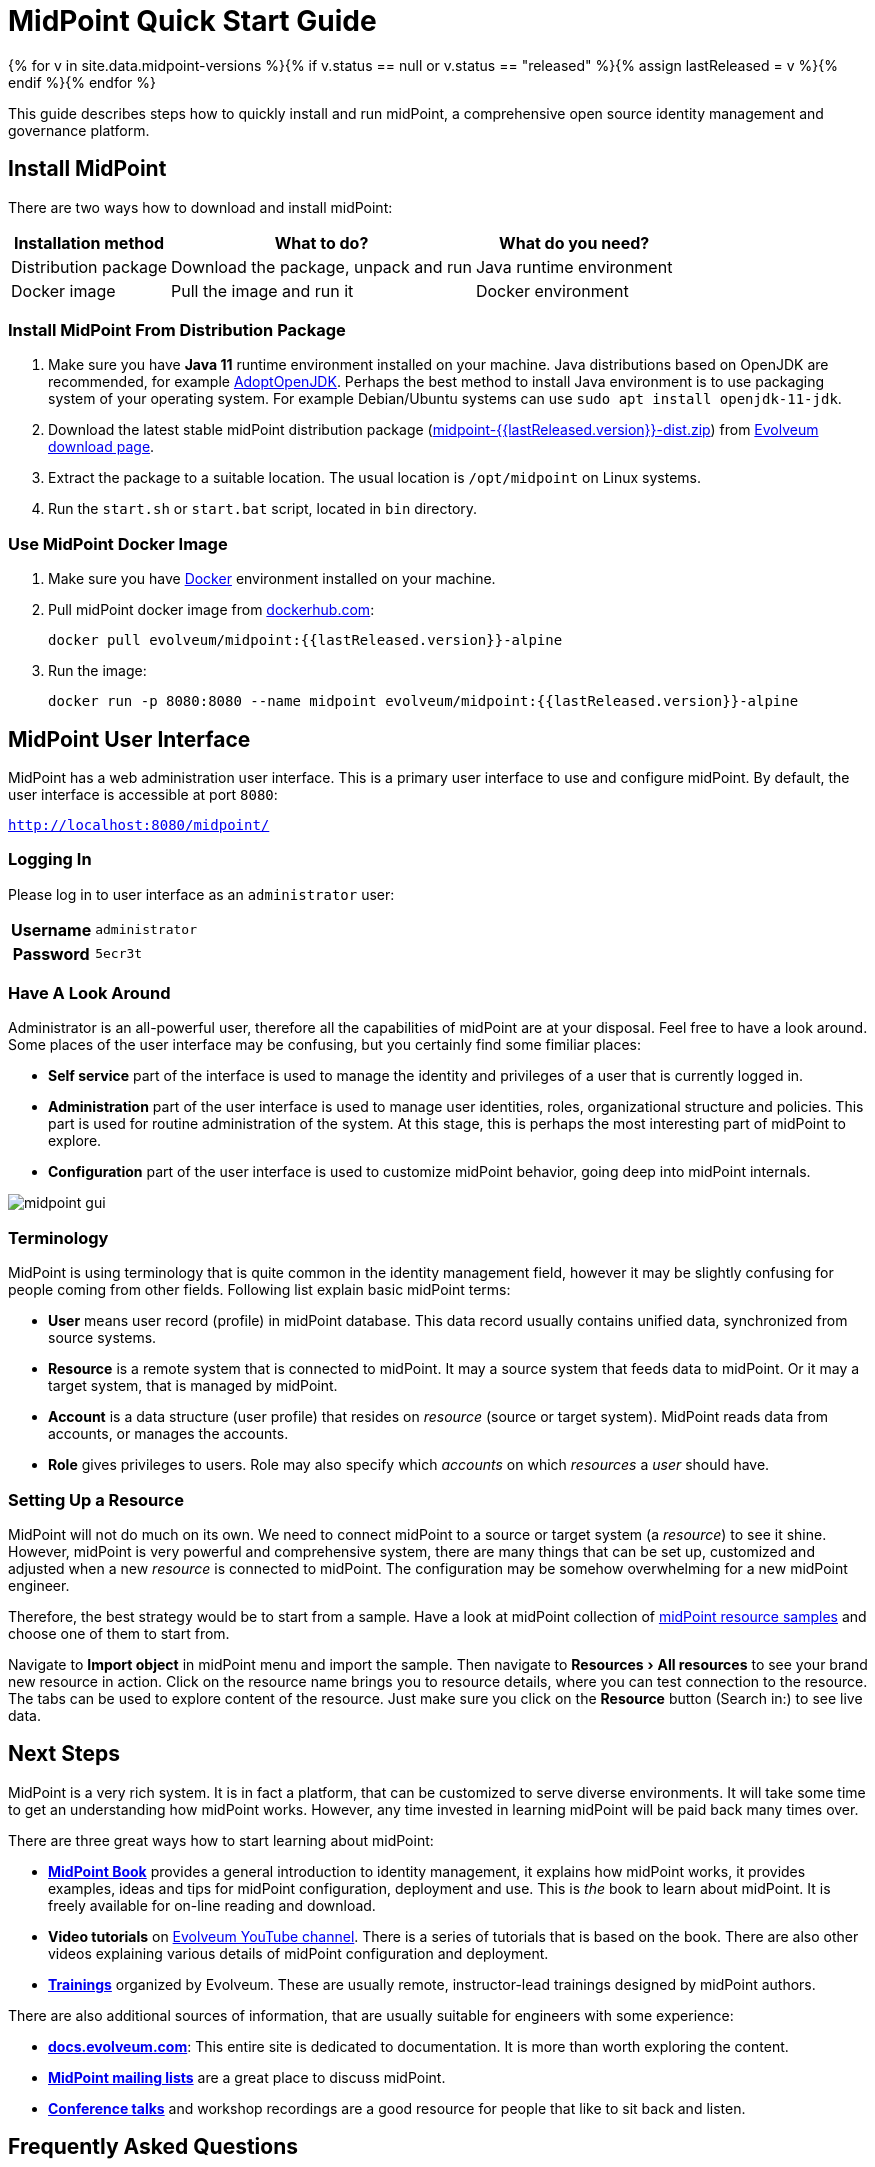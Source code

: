 = MidPoint Quick Start Guide
:page-nav-title: Quick Start Guide
:page-wiki-name: First Steps
:page-display-order: 10
:page-liquid:
:page-toc: top
:experimental:

{% for v in site.data.midpoint-versions %}{% if v.status == null or v.status == "released" %}{% assign lastReleased = v %}{% endif %}{% endfor %}

This guide describes steps how to quickly install and run midPoint, a comprehensive open source identity management and governance platform.

== Install MidPoint

There are two ways how to download and install midPoint:

[%autowidth]
|====
| Installation method | What to do? | What do you need?

| Distribution package
| Download the package, unpack and run
| Java runtime environment

| Docker image
| Pull the image and run it
| Docker environment
|====

=== Install MidPoint From Distribution Package

. Make sure you have *Java 11* runtime environment installed on your machine.
Java distributions based on OpenJDK are recommended, for example https://adoptopenjdk.net/[AdoptOpenJDK].
Perhaps the best method to install Java environment is to use packaging system of your operating system.
For example Debian/Ubuntu systems can use `sudo apt install openjdk-11-jdk`.

. Download the latest stable midPoint distribution package (link:https://evolveum.com/downloads/midpoint/{{lastReleased.version}}/midpoint-{{lastReleased.version}}-dist.zip[midpoint-{{lastReleased.version}}-dist.zip]) from https://evolveum.com/download/[Evolveum download page].

. Extract the package to a suitable location.
The usual location is `/opt/midpoint` on Linux systems.

. Run the `start.sh` or `start.bat` script, located in `bin` directory.

=== Use MidPoint Docker Image

. Make sure you have https://www.docker.com/[Docker] environment installed on your machine.

. Pull midPoint docker image from https://hub.docker.com/r/evolveum/midpoint[dockerhub.com]:
+
[source,bash]
----
docker pull evolveum/midpoint:{{lastReleased.version}}-alpine
----

. Run the image:
+
[source,bash]
----
docker run -p 8080:8080 --name midpoint evolveum/midpoint:{{lastReleased.version}}-alpine
----

== MidPoint User Interface

MidPoint has a web administration user interface.
This is a primary user interface to use and configure midPoint.
By default, the user interface is accessible at port `8080`:

`http://localhost:8080/midpoint/`

=== Logging In

Please log in to user interface as an `administrator` user:

[%autowidth, cols="h,1"]
|====
| Username | `administrator`
| Password | `5ecr3t`
|====

=== Have A Look Around

Administrator is an all-powerful user, therefore all the capabilities of midPoint are at your disposal.
Feel free to have a look around.
Some places of the user interface may be confusing, but you certainly find some fimiliar places:

* *Self service* part of the interface is used to manage the identity and privileges of a user that is currently logged in.

* *Administration* part of the user interface is used to manage user identities, roles, organizational structure and policies.
This part is used for routine administration of the system.
At this stage, this is perhaps the most interesting part of midPoint to explore.

* *Configuration* part of the user interface is used to customize midPoint behavior, going deep into midPoint internals.

image::midpoint-gui.png[]

=== Terminology

MidPoint is using terminology that is quite common in the identity management field, however it may be slightly confusing for people coming from other fields.
Following list explain basic midPoint terms:

* *User* means user record (profile) in midPoint database.
This data record usually contains unified data, synchronized from source systems.

* *Resource* is a remote system that is connected to midPoint.
It may a source system that feeds data to midPoint.
Or it may a target system, that is managed by midPoint.

* *Account* is a data structure (user profile) that resides on _resource_ (source or target system).
MidPoint reads data from accounts, or manages the accounts.

* *Role* gives privileges to users.
Role may also specify which _accounts_ on which _resources_ a _user_ should have.

=== Setting Up a Resource

MidPoint will not do much on its own.
We need to connect midPoint to a source or target system (a _resource_) to see it shine.
However, midPoint is very powerful and comprehensive system, there are many things that can be set up, customized and adjusted when a new _resource_ is connected to midPoint.
The configuration may be somehow overwhelming for a new midPoint engineer.

Therefore, the best strategy would be to start from a sample.
Have a look at midPoint collection of https://github.com/Evolveum/midpoint-samples/tree/master/samples/resources[midPoint resource samples] and choose one of them to start from.

Navigate to menu:Import object[] in midPoint menu and import the sample.
Then navigate to menu:Resources[All resources] to see your brand new resource in action.
Click on the resource name brings you to resource details, where you can test connection to the resource.
The tabs can be used to explore content of the resource.
Just make sure you click on the btn:[Resource] button (Search in:) to see live data.

== Next Steps

MidPoint is a very rich system.
It is in fact a platform, that can be customized to serve diverse environments.
It will take some time to get an understanding how midPoint works.
However, any time invested in learning midPoint will be paid back many times over.

There are three great ways how to start learning about midPoint:

* *xref:/book/[MidPoint Book]* provides a general introduction to identity management, it explains how midPoint works, it provides examples, ideas and tips for midPoint configuration, deployment and use.
This is _the_ book to learn about midPoint.
It is freely available for on-line reading and download.

* *Video tutorials* on https://www.youtube.com/channel/UCSDs8qBlv7MgRKRLu1rU_FQ[Evolveum YouTube channel].
There is a series of tutorials that is based on the book.
There are also other videos explaining various details of midPoint configuration and deployment.

* *https://evolveum.com/services/training-and-certification/[Trainings]* organized by Evolveum.
These are usually remote, instructor-lead trainings designed by midPoint authors.

There are also additional sources of information, that are usually suitable for engineers with some experience:

* *link:/[docs.evolveum.com]*: This entire site is dedicated to documentation.
It is more than worth exploring the content.

* *xref:/community/mailing-lists/[MidPoint mailing lists]* are a great place to discuss midPoint.

* *xref:/talks/[Conference talks]* and workshop recordings are a good resource for people that like to sit back and listen.

== Frequently Asked Questions

=== MidPoint won't start

Q: MidPoint won't start, I cannot access the `8080` port.

A: MidPoint is a substantial software system.
It usually takes 2-3 minutes for midPoint to start up.
You can monitor the progress of midPoint startup be looking at midPoint logs.

=== Something went wrong ...

Q: Something went wrong, I have no idea what is going on.

A: The best start to midPoint diagnostics is to have a look at midPoint logs.

In case of package-based deployment the log is located in `var/log/midpoint.log` (e.g. `/opt/midpoint/var/log/midpoint.log`).

When using a docker image, the standard docker logging mechanism is used: `docker logs midpoint`.

=== My first resource won't work

Q: My first resource won't work, there are connection errors, I can see no data, nothing works.

A: Have a look at the error message.
You can expand the error message to get more details about the problem.
However, please keep in mind that connecting new system to midPoint may be tricky.
There are nice systems that use standard protocols and provide good error messages.
However, many systems are not very nice.
They deviate from standards, require exotic configuration and return cryptic error messages.
It the resource does not work on the first try, it is usually helpful to learn more about midPoint and its workings.
Have a look at the xref:/book/[midPoint book], or check out the videos on https://www.youtube.com/channel/UCSDs8qBlv7MgRKRLu1rU_FQ[Evolveum YouTube channel].
That can help you to figure out the correct configuration to get your system connected.

=== Something else

Please check out xref:/faq/[MidPoint FAQs].

